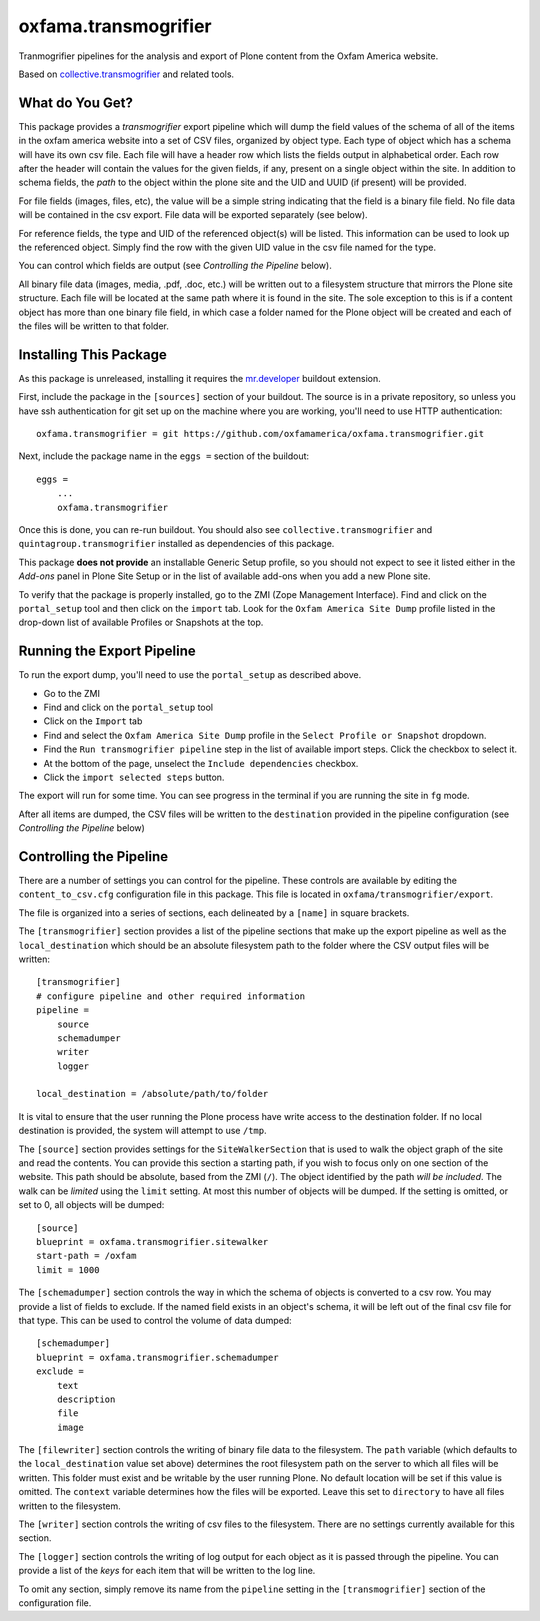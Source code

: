 oxfama.transmogrifier
=====================

Tranmogrifier pipelines for the analysis and export of Plone content from the
Oxfam America website.

Based on `collective.transmogrifier
<https://pypi.python.org/pypi/collective.transmogrifier>`_ and related tools.

What do You Get?
----------------

This package provides a *transmogrifier* export pipeline which will dump the
field values of the schema of all of the items in the oxfam america website
into a set of CSV files, organized by object type. Each type of object which
has a schema will have its own csv file. Each file will have a header row
which lists the fields output in alphabetical order. Each row after the header
will contain the values for the given fields, if any, present on a single
object within the site. In addition to schema fields, the *path* to the object
within the plone site and the UID and UUID (if present) will be provided.

For file fields (images, files, etc), the value will be a simple string
indicating that the field is a binary file field. No file data will be contained
in the csv export. File data will be exported separately (see below).

For reference fields, the type and UID of the referenced object(s) will be
listed. This information can be used to look up the referenced object. Simply
find the row with the given UID value in the csv file named for the type.

You can control which fields are output (see *Controlling the Pipeline*
below).

All binary file data (images, media, .pdf, .doc, etc.) will be written out to
a filesystem structure that mirrors the Plone site structure. Each file will
be located at the same path where it is found in the site. The sole exception
to this is if a content object has more than one binary file field, in which
case a folder named for the Plone object will be created and each of the files
will be written to that folder.

Installing This Package
-----------------------

As this package is unreleased, installing it requires the `mr.developer
<https://pypi.python.org/pypi/mr.developer>`_ buildout extension.

First, include the package in the ``[sources]`` section of your buildout. The
source is in a private repository, so unless you have ssh authentication for
git set up on the machine where you are working, you'll need to use HTTP
authentication::

    oxfama.transmogrifier = git https://github.com/oxfamamerica/oxfama.transmogrifier.git

Next, include the package name in the ``eggs =`` section of the buildout::

    eggs = 
        ...
        oxfama.transmogrifier

Once this is done, you can re-run buildout. You should also see
``collective.transmogrifier`` and ``quintagroup.transmogrifier`` installed as
dependencies of this package.

This package **does not provide** an installable Generic Setup profile, so you
should not expect to see it listed either in the *Add-ons* panel in Plone Site
Setup or in the list of available add-ons when you add a new Plone site.

To verify that the package is properly installed, go to the ZMI (Zope
Management Interface). Find and click on the ``portal_setup`` tool and then
click on the ``import`` tab. Look for the ``Oxfam America Site Dump`` profile
listed in the drop-down list of available Profiles or Snapshots at the top.

Running the Export Pipeline
---------------------------

To run the export dump, you'll need to use the ``portal_setup`` as described
above.  

* Go to the ZMI
* Find and click on the ``portal_setup`` tool
* Click on the ``Import`` tab
* Find and select the ``Oxfam America Site Dump`` profile in the ``Select
  Profile or Snapshot`` dropdown.
* Find the ``Run transmogrifier pipeline`` step in the list of available 
  import steps.  Click the checkbox to select it.
* At the bottom of the page, unselect the ``Include dependencies`` checkbox.
* Click the ``import selected steps`` button.

The export will run for some time.  You can see progress in the terminal if
you are running the site in ``fg`` mode.  

After all items are dumped, the CSV files will be written to the
``destination`` provided in the pipeline configuration (see *Controlling the
Pipeline* below)

Controlling the Pipeline
------------------------

There are a number of settings you can control for the pipeline. These
controls are available by editing the ``content_to_csv.cfg`` configuration
file in this package. This file is located in
``oxfama/transmogrifier/export``.

The file is organized into a series of sections, each delineated by a
``[name]`` in square brackets.  

The ``[transmogrifier]`` section provides a list of the pipeline sections that
make up the export pipeline as well as the ``local_destination`` which should
be an absolute filesystem path to the folder where the CSV output files will
be written::

    [transmogrifier]
    # configure pipeline and other required information
    pipeline = 
        source
        schemadumper
        writer
        logger

    local_destination = /absolute/path/to/folder

It is vital to ensure that the user running the Plone process have write access
to the destination folder.  If no local destination is provided, the system
will attempt to use ``/tmp``.

The ``[source]`` section provides settings for the ``SiteWalkerSection`` that
is used to walk the object graph of the site and read the contents. You can
provide this section a starting path, if you wish to focus only on one section
of the website. This path should be absolute, based from the ZMI (``/``). The
object identified by the path *will be included*. The walk can be *limited*
using the ``limit`` setting. At most this number of objects will be dumped. If
the setting is omitted, or set to 0, all objects will be dumped::

    [source]
    blueprint = oxfama.transmogrifier.sitewalker
    start-path = /oxfam
    limit = 1000

The ``[schemadumper]`` section controls the way in which the schema of objects
is converted to a csv row. You may provide a list of fields to exclude. If the
named field exists in an object's schema, it will be left out of the final csv
file for that type.  This can be used to control the volume of data dumped::

    [schemadumper]
    blueprint = oxfama.transmogrifier.schemadumper
    exclude =
        text
        description
        file
        image

The ``[filewriter]`` section controls the writing of binary file data to the 
filesystem. The ``path`` variable (which defaults to the ``local_destination``
value set above) determines the root filesystem path on the server to which
all files will be written. This folder must exist and be writable by the user
running Plone. No default location will be set if this value is omitted. The 
``context`` variable determines how the files will be exported. Leave this set
to ``directory`` to have all files written to the filesystem.

The ``[writer]`` section controls the writing of csv files to the filesystem.
There are no settings currently available for this section.

The ``[logger]`` section controls the writing of log output for each object
as it is passed through the pipeline.  You can provide a list of the *keys*
for each item that will be written to the log line.  

To omit any section, simply remove its name from the ``pipeline`` setting in 
the ``[transmogrifier]`` section of the configuration file.

